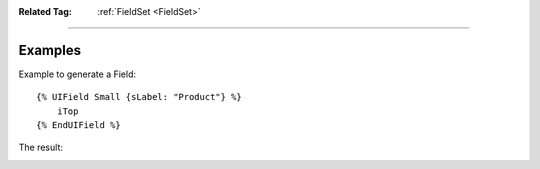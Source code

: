 .. Copyright (C) 2010-2021 Combodo SARL
.. http://opensource.org/licenses/AGPL-3.0


:Related Tag: :ref:`FieldSet <FieldSet>`

----

Examples
--------

Example to generate a Field::

    {% UIField Small {sLabel: "Product"} %}
        iTop
    {% EndUIField %}


The result:

.. image:: /manual/Component/Field/Field.png
